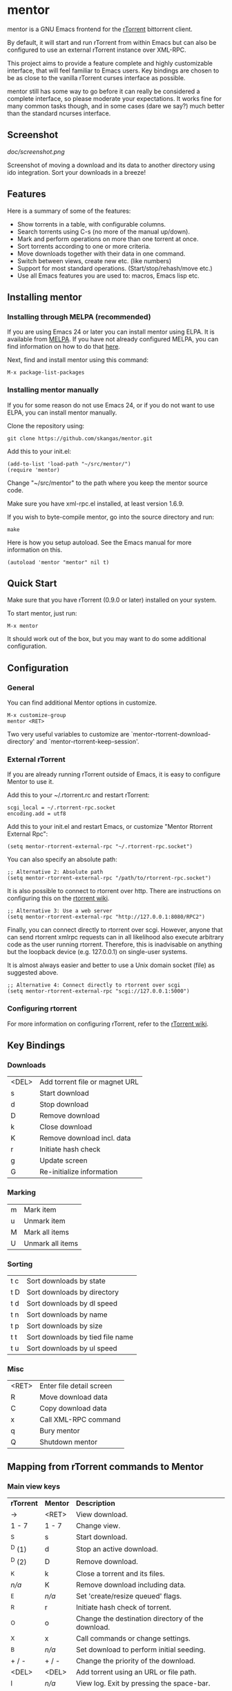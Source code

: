 * mentor

mentor is a GNU Emacs frontend for the [[http://libtorrent.rakshasa.no/][rTorrent]] bittorrent client.

By default, it will start and run rTorrent from within Emacs but can also be
configured to use an external rTorrent instance over XML-RPC.

This project aims to provide a feature complete and highly customizable
interface, that will feel familiar to Emacs users.  Key bindings are chosen to
be as close to the vanilla rTorrent curses interface as possible.

mentor still has some way to go before it can really be considered a complete
interface, so please moderate your expectations. It works fine for many common
tasks though, and in some cases (dare we say?) much better than the standard
ncurses interface.

** Screenshot

[[doc/screenshot.png]]

Screenshot of moving a download and its data to another directory using ido
integration. Sort your downloads in a breeze!

** Features

Here is a summary of some of the features:

- Show torrents in a table, with configurable columns.
- Search torrents using C-s (no more of the manual up/down).
- Mark and perform operations on more than one torrent at once.
- Sort torrents according to one or more criteria.
- Move downloads together with their data in one command.
- Switch between views, create new etc. (like numbers)
- Support for most standard operations. (Start/stop/rehash/move etc.)
- Use all Emacs features you are used to: macros, Emacs lisp etc.

** Installing mentor

*** Installing through MELPA (recommended)

If you are using Emacs 24 or later you can install mentor using ELPA.  It is
available from [[http://www..melpa.org/][MELPA]].  If you have not already configured MELPA, you can find
information on how to do that [[https://melpa.org/#/getting-started][here]].

Next, find and install mentor using this command:

: M-x package-list-packages

*** Installing mentor manually

If you for some reason do not use Emacs 24, or if you do not want to use ELPA,
you can install mentor manually.

Clone the repository using:

: git clone https://github.com/skangas/mentor.git

Add this to your init.el:

: (add-to-list 'load-path "~/src/mentor/")
: (require 'mentor)

Change "~/src/mentor" to the path where you keep the mentor source code.

Make sure you have xml-rpc.el installed, at least version 1.6.9.

If you wish to byte-compile mentor, go into the source directory and run:

: make

Here is how you setup autoload.  See the Emacs manual for more information on
this.

: (autoload 'mentor "mentor" nil t)

** Quick Start

Make sure that you have rTorrent (0.9.0 or later) installed on your system.

To start mentor, just run:

: M-x mentor

It should work out of the box, but you may want to do some additional
configuration.

** Configuration

*** General

You can find additional Mentor options in customize.

 : M-x customize-group
 : mentor <RET>

Two very useful variables to customize are
`mentor-rtorrent-download-directory' and `mentor-rtorrent-keep-session'.

*** External rTorrent

If you are already running rTorrent outside of Emacs, it is easy to configure
Mentor to use it.

Add this to your ~/.rtorrent.rc and restart rTorrent:

: scgi_local = ~/.rtorrent-rpc.socket
: encoding.add = utf8

Add this to your init.el and restart Emacs, or customize "Mentor Rtorrent
External Rpc":

: (setq mentor-rtorrent-external-rpc "~/.rtorrent-rpc.socket")

You can also specify an absolute path:

: ;; Alternative 2: Absolute path
: (setq mentor-rtorrent-external-rpc "/path/to/rtorrent-rpc.socket")

It is also possible to connect to rtorrent over http.  There are instructions on
configuring this on the [[https://github.com/rakshasa/rtorrent/wiki/RPC-Setup-XMLRPC][rtorrent wiki]].

: ;; Alternative 3: Use a web server
: (setq mentor-rtorrent-external-rpc "http://127.0.0.1:8080/RPC2")

Finally, you can connect directly to rtorrent over scgi.  However, anyone that
can send rtorrent xmlrpc requests can in all likelihood also execute arbitrary
code as the user running rtorrent.  Therefore, this is inadvisable on anything
but the loopback device (e.g. 127.0.0.1) on single-user systems.

It is almost always easier and better to use a Unix domain socket (file) as
suggested above.

: ;; Alternative 4: Connect directly to rtorrent over scgi
: (setq mentor-rtorrent-external-rpc "scgi://127.0.0.1:5000")

*** Configuring rtorrent

For more information on configuring rTorrent, refer to the [[https://github.com/rakshasa/rtorrent/wiki][rTorrent wiki]].

** Key Bindings

*** Downloads

| <DEL> | Add torrent file or magnet URL |
| s     | Start download                 |
| d     | Stop download                  |
| D     | Remove download                |
| k     | Close download                 |
| K     | Remove download incl. data     |
| r     | Initiate hash check            |
| g     | Update screen                  |
| G     | Re-initialize information      |

*** Marking

| m       | Mark item                        |
| u       | Unmark item                      |
| M       | Mark all items                   |
| U       | Unmark all items                 |

*** Sorting

| t c     | Sort downloads by state          |
| t D     | Sort downloads by directory      |
| t d     | Sort downloads by dl speed       |
| t n     | Sort downloads by name           |
| t p     | Sort downloads by size           |
| t t     | Sort downloads by tied file name |
| t u     | Sort downloads by ul speed       |

*** Misc

| <RET> | Enter file detail screen |
| R     | Move download data       |
| C     | Copy download data       |
| x     | Call XML-RPC command     |
| q     | Bury mentor              |
| Q     | Shutdown mentor          |

** Mapping from rTorrent commands to Mentor

*** Main view keys

| *rTorrent* | *Mentor* | *Description*                                                      |
| ->         | <RET>    | View download.                                                     |
| 1 - 7      | 1 - 7    | Change view.                                                       |
| ^S         | s        | Start download.                                                    |
| ^D (1)     | d        | Stop an active download.                                           |
| ^D (2)     | D        | Remove download.                                                   |
| ^K         | k        | Close a torrent and its files.                                     |
| /n/a/      | K        | Remove download including data.                                    |
| ^E         | /n/a/    | Set 'create/resize queued' flags.                                  |
| ^R         | r        | Initiate hash check of torrent.                                    |
| ^O         | o        | Change the destination directory of the download.                  |
| ^X         | x        | Call commands or change settings.                                  |
| ^B         | /n/a/    | Set download to perform initial seeding.                           |
| + / -      | + / -    | Change the priority of the download.                               |
| <DEL>      | <DEL>    | Add torrent using an URL or file path.                             |
| l          | /n/a/    | View log. Exit by pressing the space-bar.                          |
| U          | /n/a/    | Delete the file the torrent is tied to, and clear the association. |
| I          | /n/a/    | Toggle whether torrent ignores ratio settings.                     |

** Known issues
- There is no view for trackers/peers/extra information.

- mentor currently has some performance issues if you have many torrents
  (several hundreds). Be aware.

** Contact

You can find the latest version of mentor here:

https://www.github.com/skangas/mentor

Bug reports, comments, and suggestions are welcome! Send them to Stefan Kangas
<stefankangas@gmail.com> or report them on GitHub.

-----
[[http://melpa.milkbox.net/#/mentor][file:https://melpa.milkbox.net/packages/mentor-badge.svg]]
[[http://melpa-stable.milkbox.net/#/mentor][file:https://melpa-stable.milkbox.net/packages/mentor-badge.svg]]
